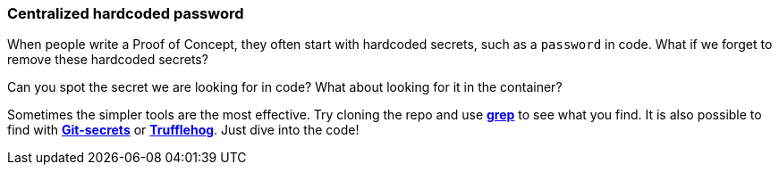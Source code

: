 === Centralized hardcoded password

When people write a Proof of Concept, they often start with hardcoded secrets, such as a `password` in code. What if we forget to remove these hardcoded secrets?

Can you spot the secret we are looking for in code? What about looking for it in the container?

Sometimes the simpler tools are the most effective. Try cloning the repo and use https://man7.org/linux/man-pages/man1/grep.1.html[*grep*] to see what you find. It is also possible to find with https://github.com/awslabs/git-secrets[*Git-secrets*] or https://github.com/trufflesecurity/trufflehog[*Trufflehog*]. Just dive into the code!
